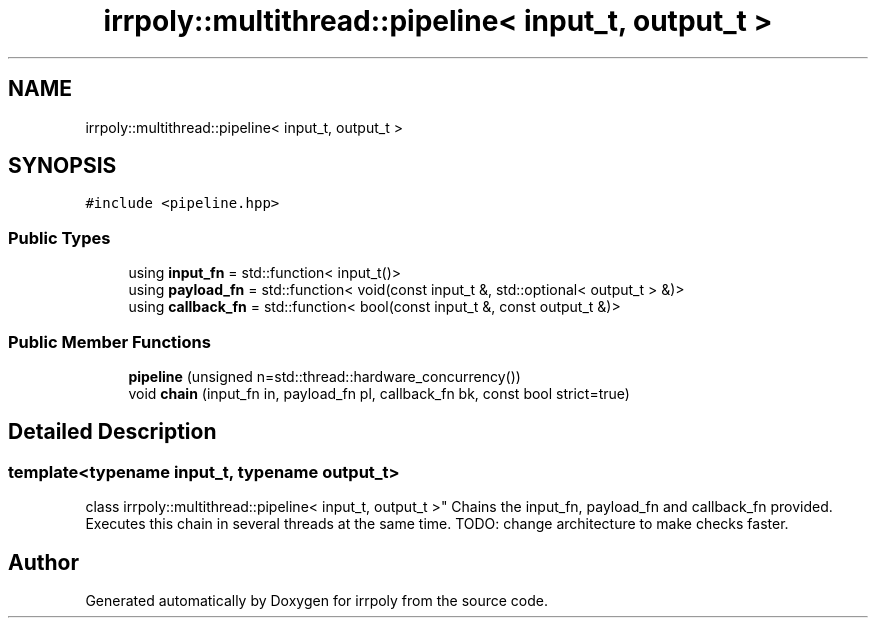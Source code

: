 .TH "irrpoly::multithread::pipeline< input_t, output_t >" 3 "Fri Jun 5 2020" "Version 2.2.1" "irrpoly" \" -*- nroff -*-
.ad l
.nh
.SH NAME
irrpoly::multithread::pipeline< input_t, output_t >
.SH SYNOPSIS
.br
.PP
.PP
\fC#include <pipeline\&.hpp>\fP
.SS "Public Types"

.in +1c
.ti -1c
.RI "using \fBinput_fn\fP = std::function< input_t()>"
.br
.ti -1c
.RI "using \fBpayload_fn\fP = std::function< void(const input_t &, std::optional< output_t > &)>"
.br
.ti -1c
.RI "using \fBcallback_fn\fP = std::function< bool(const input_t &, const output_t &)>"
.br
.in -1c
.SS "Public Member Functions"

.in +1c
.ti -1c
.RI "\fBpipeline\fP (unsigned n=std::thread::hardware_concurrency())"
.br
.ti -1c
.RI "void \fBchain\fP (input_fn in, payload_fn pl, callback_fn bk, const bool strict=true)"
.br
.in -1c
.SH "Detailed Description"
.PP 

.SS "template<typename input_t, typename output_t>
.br
class irrpoly::multithread::pipeline< input_t, output_t >"
Chains the input_fn, payload_fn and callback_fn provided\&. Executes this chain in several threads at the same time\&. TODO: change architecture to make checks faster\&. 

.SH "Author"
.PP 
Generated automatically by Doxygen for irrpoly from the source code\&.
